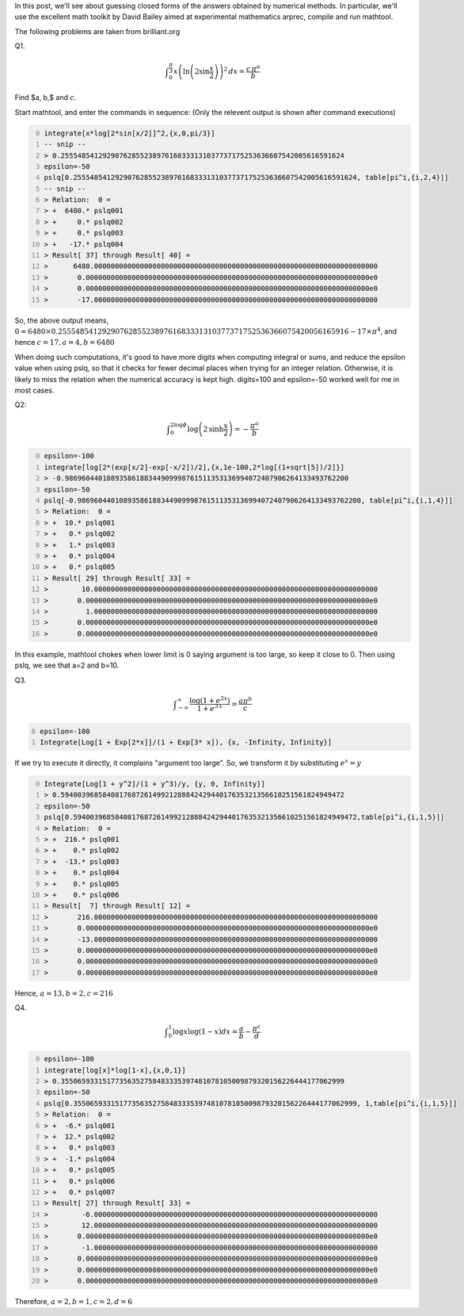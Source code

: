 .. title: Using integer relation algorithms to guess closed forms
.. slug: using-integer-relation-algorithms-to-guess-closed-forms
.. date: 2016-07-02 19:51:29 UTC+05:30
.. tags: mathjax
.. category: 
.. link: 
.. description: 
.. type: text

In this post, we'll see about guessing closed forms of the answers obtained by numerical methods.
In particular, we'll use the excellent math toolkit by David Bailey aimed at experimental mathematics arprec, compile and run mathtool.

The following problems are taken from brilliant.org

Q1.


.. math::

    \displaystyle \int_0^{\frac{\pi}{3}} x \left(\ln{\left(2 \sin{\frac{x}{2}}\right)}\right)^2 \, dx = \frac{c\, \pi^a}{b}


Find $a, b,$ and :math:`c`.

Start mathtool, and enter the commands in sequence:
(Only the relevent output is shown after command executions)

.. code-block:: text
    :number-lines: 0

    integrate[x*log[2*sin[x/2]]^2,{x,0,pi/3}]
    -- snip --
    > 0.25554854129290762855238976168333131037737175253636607542005616591624
    epsilon=-50
    pslq[0.25554854129290762855238976168333131037737175253636607542005616591624, table[pi^i,{i,2,4}]]
    -- snip --
    > Relation:  0 =
    > +  6480.* pslq001
    > +     0.* pslq002
    > +     0.* pslq003
    > +   -17.* pslq004
    > Result[ 37] through Result[ 40] =
    >      6480.00000000000000000000000000000000000000000000000000000000000000000000
    >       0.00000000000000000000000000000000000000000000000000000000000000000000e0
    >       0.00000000000000000000000000000000000000000000000000000000000000000000e0
    >       -17.00000000000000000000000000000000000000000000000000000000000000000000

So, the above output means, :math:`0= 6480\times 0.255548541292907628552389761683331310377371752536366075420056165916 - 17\times \pi^4`, and hence :math:`c=17, a=4, b=6480`

When doing such computations, it's good to have more digits when computing integral or sums, and reduce the epsilon value when using pslq, so that it checks for fewer decimal places when trying for an integer relation. Otherwise, it is likely to miss the relation when the numerical accuracy is kept high. digits=100 and epsilon=-50 worked well for me in most cases.

Q2:


.. math::

    \displaystyle \int_0^{2\log{\phi}} \log{\left(2\, \sinh{\frac{x}{2}}\right)} = -\frac{\pi^a}{b}

.. code-block:: text
    :number-lines: 0

    epsilon=-100
    integrate[log[2*(exp[x/2]-exp[-x/2])/2],{x,1e-100,2*log[(1+sqrt[5])/2]}]
    > -0.98696044010893586188344909998761511353136994072407906264133493762200
    epsilon=-50
    pslq[-0.98696044010893586188344909998761511353136994072407906264133493762200, table[pi^i,{i,1,4}]]
    > Relation:  0 =
    > +  10.* pslq001
    > +   0.* pslq002
    > +   1.* pslq003
    > +   0.* pslq004
    > +   0.* pslq005
    > Result[ 29] through Result[ 33] =
    >        10.00000000000000000000000000000000000000000000000000000000000000000000
    >       0.00000000000000000000000000000000000000000000000000000000000000000000e0
    >         1.00000000000000000000000000000000000000000000000000000000000000000000
    >       0.00000000000000000000000000000000000000000000000000000000000000000000e0
    >       0.00000000000000000000000000000000000000000000000000000000000000000000e0

In this example, mathtool chokes when lower limit is 0 saying argument is too large, so keep it close to 0. Then using pslq, we see that a=2 and b=10.

Q3.


.. math::

    \displaystyle \int_{-\infty}^{\infty} \dfrac{\log{\left(1 + e^{2x}\right)}}{1 + e^{3\, x}} = \frac{a \pi^b}{c}

.. code-block:: text
    :number-lines: 0

    epsilon=-100
    Integrate[Log[1 + Exp[2*x]]/(1 + Exp[3* x]), {x, -Infinity, Infinity}]

If we try to execute it directly, it complains "argument too large". So, we transform it by substituting :math:`e^x=y`

.. code-block:: text
    :number-lines: 0

    Integrate[Log[1 + y^2]/(1 + y^3)/y, {y, 0, Infinity}]
    > 0.59400396858408176872614992128884242944017635321356610251561824949472
    epsilon=-50
    pslq[0.59400396858408176872614992128884242944017635321356610251561824949472,table[pi^i,{i,1,5}]]
    > Relation:  0 =
    > +  216.* pslq001
    > +    0.* pslq002
    > +  -13.* pslq003
    > +    0.* pslq004
    > +    0.* pslq005
    > +    0.* pslq006
    > Result[  7] through Result[ 12] =
    >       216.00000000000000000000000000000000000000000000000000000000000000000000
    >       0.00000000000000000000000000000000000000000000000000000000000000000000e0
    >       -13.00000000000000000000000000000000000000000000000000000000000000000000
    >       0.00000000000000000000000000000000000000000000000000000000000000000000e0
    >       0.00000000000000000000000000000000000000000000000000000000000000000000e0
    >       0.00000000000000000000000000000000000000000000000000000000000000000000e0

Hence, :math:`a=13, b=2, c=216`

Q4.


.. math::

    \displaystyle \int_0^1 \log{x}\log{\left(1-x\right)} dx = \frac{a}{b}-\frac{\pi^c}{d}

.. code-block:: text
    :number-lines: 0

    epsilon=-100
    integrate[log[x]*log[1-x],{x,0,1}]
    > 0.35506593315177356352758483335397481078105009879320156226444177062999
    epsilon=-50
    pslq[0.35506593315177356352758483335397481078105009879320156226444177062999, 1,table[pi^i,{i,1,5}]]
    > Relation:  0 =
    > +  -6.* pslq001
    > +  12.* pslq002
    > +   0.* pslq003
    > +  -1.* pslq004
    > +   0.* pslq005
    > +   0.* pslq006
    > +   0.* pslq007
    > Result[ 27] through Result[ 33] =
    >        -6.00000000000000000000000000000000000000000000000000000000000000000000
    >        12.00000000000000000000000000000000000000000000000000000000000000000000
    >       0.00000000000000000000000000000000000000000000000000000000000000000000e0
    >        -1.00000000000000000000000000000000000000000000000000000000000000000000
    >       0.00000000000000000000000000000000000000000000000000000000000000000000e0
    >       0.00000000000000000000000000000000000000000000000000000000000000000000e0
    >       0.00000000000000000000000000000000000000000000000000000000000000000000e0

Therefore, :math:`a=2, b=1, c=2, d=6`
